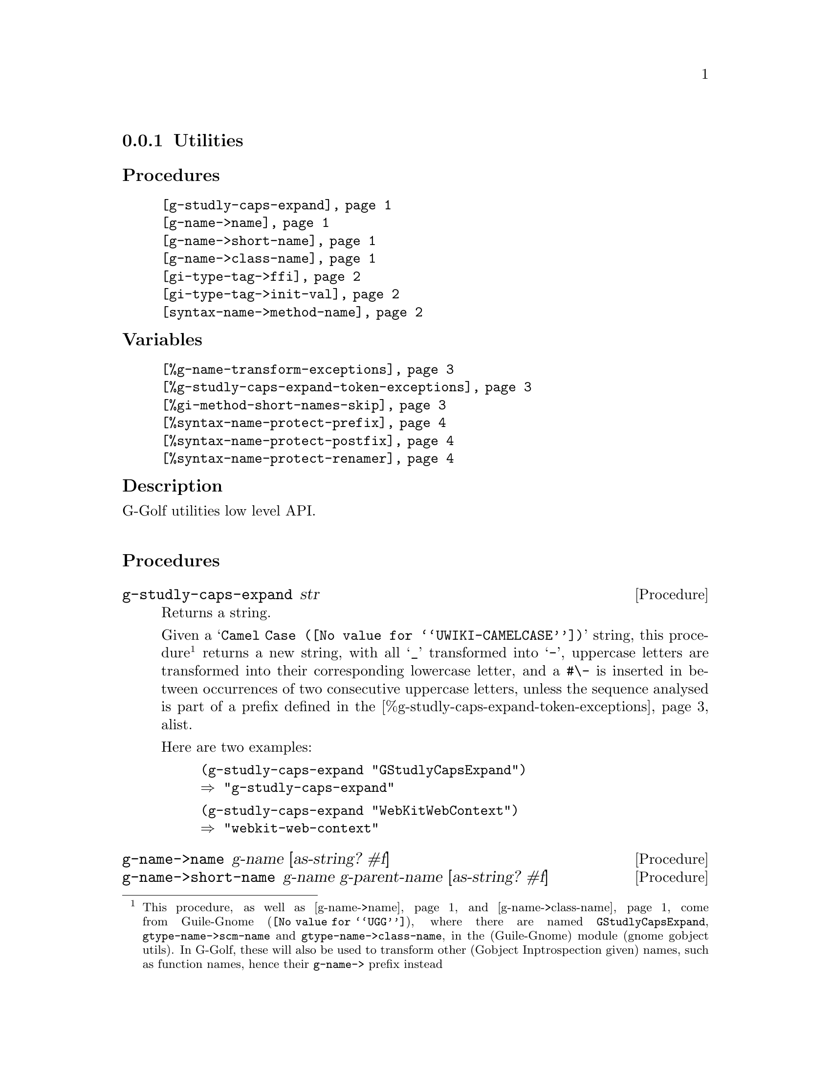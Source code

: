 @c -*-texinfo-*-
@c This is part of the GNU G-Golf Reference Manual.
@c Copyright (C) 2016 - 2021 Free Software Foundation, Inc.
@c See the file g-golf.texi for copying conditions.


@node Utilities_
@subsection Utilities


@subheading Procedures

@indentedblock
@table @code
@item @ref{g-studly-caps-expand}
@item @ref{g-name->name}
@item @ref{g-name->short-name}
@item @ref{g-name->class-name}
@item @ref{gi-type-tag->ffi}
@item @ref{gi-type-tag->init-val}
@item @ref{syntax-name->method-name}
@end table
@end indentedblock


@subheading Variables

@indentedblock
@table @code
@item @ref{%g-name-transform-exceptions}
@item @ref{%g-studly-caps-expand-token-exceptions}
@item @ref{%gi-method-short-names-skip}
@item @ref{%syntax-name-protect-prefix}
@item @ref{%syntax-name-protect-postfix}
@item @ref{%syntax-name-protect-renamer}
@end table
@end indentedblock


@subheading Description

G-Golf utilities low level API.@*


@subheading Procedures



@anchor{g-studly-caps-expand}
@deffn Procedure g-studly-caps-expand str

Returns a string.

Given a @samp{@uref{@value{UWIKI-CAMELCASE}, Camel Case}} string, this
procedure@footnote{This procedure, as well as @ref{g-name->name} and
@ref{g-name->class-name} come from @uref{@value{UGG}, Guile-Gnome},
where there are named @code{GStudlyCapsExpand},
@code{gtype-name->scm-name} and @code{gtype-name->class-name}, in the
(Guile-Gnome) module (gnome gobject utils).  In G-Golf, these will also
be used to transform other (Gobject Inptrospection given) names, such as
function names, hence their @code{g-name->} prefix instead} returns a
new string, with all @samp{_} transformed into @samp{-}, uppercase
letters are transformed into their corresponding lowercase letter, and a
@code{#\-} is inserted in between occurrences of two consecutive
uppercase letters, unless the sequence analysed is part of a prefix
defined in the @ref{%g-studly-caps-expand-token-exceptions} alist.

Here are two examples:

@lisp
(g-studly-caps-expand "GStudlyCapsExpand")
@result{} "g-studly-caps-expand"
@end lisp

@lisp
(g-studly-caps-expand "WebKitWebContext")
@result{} "webkit-web-context"
@end lisp
@end deffn


@anchor{g-name->name}
@anchor{g-name->short-name}
@anchor{g-name->class-name}
@deffn Procedure g-name->name g-name [as-string? #f]
@deffnx Procedure g-name->short-name g-name g-parent-name [as-string? #f]
@deffnx Procedure g-name->class-name g-name [as-string? #f]

Return a symbol name, or a string name if @var{as-string} is #t.

@ref{g-name->name} first obtains the scheme representation string for
@var{g-name}, by looking for a possible entry in
@ref{%g-name-transform-exceptions}, or if it failed, by calling
@ref{g-studly-caps-expand}. Then, if @var{as-string} is #t, it returns
that string, otherwise, it calls and returns the result of
@code{string->symbol}.

@ref{g-name->short-name} returns a (method) short name for
@var{g-name}. It first obtains the scheme representation string for both
argument, @var{name} and @var{parent-name}, which is the container
(class) name, then:

@itemize
@item
if @var{parent-name} is (fully) contained in @var{name}, it drops the
@var{parent-name} prefix - or its plural form - and its trailing #\-
(hiphen) delimiter from @var{name};
@ifhtml
@*@*
@end ifhtml

@item
otherwise, it drops the longest common string prefix it finds.
@end itemize

Then, if @var{as-string} is #t, it returns that string, otherwise, it
calls and returns the result of @code{string->symbol}.

To illustrate, here is an example for each of the three above exposed
cases:

@lisp
(g-name->shortname "gdk_event_get_event_type" "GdkEvent")
@result{} get-event-type

(g-name->shortname "gdk_events_get_angle" "GdkEvent")
@result{} get-angle

(g-name->short-name "gtk_drag_begin" "GtkWidget")
@result{} drag-begin
@end lisp

@ref{g-name->class-name} calls @ref{g-name->name}, surrounds the result
using @code{#\<} and @code{#\>} characters then either return that
string, if @var{as-string?} is @code{#t}, otherwise it calls and returns
the result of @code{string->symbol}:

@lisp
(g-name->class-name "GtkWindow")
@result{} <gtk-window>
@end lisp
@end deffn


@anchor{gi-type-tag->ffi}
@deffn Procedure gi-type-tag->ffi type-tag

Returns an integer or @code{'*} (the symbol @code{*}).

Obtains the correponding Guile's ffi tag value for @var{type-tag}, which
must be a member of @ref{%gi-type-tag}.  If @var{type-tag} is unknown,
an exception is raised. Note that Guile's ffi tag values are integers or
@code{'*} (the symbol @code{*}, used by convention to denote pointer
types.
@end deffn


@anchor{gi-type-tag->init-val}
@deffn Procedure gi-type-tag->init-val type-tag

Returns the default init value for @var{type-tag}.

Obtains and returns the default init value for @var{type-tag}, which
will either be @code{0} (zero), or @code{%null-pointer}.
@end deffn


@anchor{syntax-name->method-name}
@deffn Procedure syntax-name->method-name name

Returns a (symbol) name.

This procedure is used to @samp{protect} syntax names, from being
redefined as generic functions and methods.

Users should normally not call this procedure - except for testing
purposes, if/when they customize its default settings - it is
appropriately and automatically called by G-Golf when importing a GI
typelib.

Unless otherwise specified (see @ref{%gi-method-short-names-skip}),
when a GI typelib is imported, G-Golf also creates so called short name
methods, obtained by dropping the container name (and its trailing
hyphen) from the GI typelib method full/long names.

GI methods are added to their respective generic function, which is
created if it does not already exist. When a generic function is
created, G-Golf checks if the name is used, and when it is bound to a
procedure, the procedure is 'captured' into an unspecialized method,
which is added to the newly created generic function.

However, when the name is used but its variable value is a syntax, the
above can't be done and the name must be @samp{protected}, which is what
@ref{syntax-name->method-name} does, using a renamer, or by adding a
prefix, a postfix or both to its (symbol) @var{name} argument.

By default, the renamer (@ref{%syntax-name-protect-renamer}) and prefix
(@ref{%syntax-name-protect-prefix}) variables are set to @code{#f}. The
the postfix (@ref{%syntax-name-protect-postfix}) variable is set to
@code{_} (the underscore symbol).

As an example, using these default settings, the short name method for
@code{gcr-secret-exchange-begin} would be @code{begin_}.

@c If the @code{(ice-9 receive)} has also been imported, then the short
@c name method for @code{gcr-secret-exchange-receive} would be
@c @code{receive_}, otherwise, since there would be no syntax name
@c @samp{clash}, it would be @code{receive}.
@end deffn


@subheading Variables

@anchor{%g-name-transform-exceptions}
@defvar %g-name-transform-exceptions

Contains an alist where each @code{key} is a @code{GType} name exception
for the @ref{g-name->name} procedure, and the corresponding @code{value}
is the name @ref{g-name->name} should use instead.

Its default value contains an entry for @code{GObject}, which should not
(never) be removed:

@lisp
(define %g-name-transform-exceptions
  '(("GObject" . "gobject")))
@end lisp

@c However currently it is an exmpty list@footnote{@uref{@value{UGG},
@c Guile-Gnome} defines a relatively long list of those GType name
@c exceptions, including GEnum, but I'm still not sure about what G-Golf
@c will do and currently decided not to apply any exception.  Will this
@c change in the future? Maybe, but it will become stable before G-Golf
@c 1.0.}.
@end defvar


@anchor{%g-studly-caps-expand-token-exceptions}
@defvar %g-studly-caps-expand-token-exceptions

Contains an alist where each @code{key} is a @code{token} exception for
the @ref{g-studly-caps-expand} procedure, and the corresponding
@code{value} the string that @ref{g-studly-caps-expand} will use for
that @code{token} transformation instead.

Its default value contains an entry for the @code{WebKit} token:

@lisp
(define %g-studly-caps-expand-token-exceptions
  '(("WebKit" . "webkit")))
@end lisp

Users may add or remove alist pairs to satisfy their needs.
@end defvar


@anchor{%gi-method-short-names-skip}
@defvar %gi-method-short-names-skip

This variable is used by G-Golf to decide, while importing a GI typelib,
if a short name method should be created or not (@samp{skipped}, hence
the variable name).

It can take the following values:

@indentedblock
@table @code

@item '()
This is the default value. In this case, a short name method is created
for every full/long name method, or in other words, no short name method
creation process is skipped.

@item 'all
In this case, no short name method is created, or in other words, all
short name method creation process is skipped.

@item a list of short name(s)
In this case, for each short name in the list, the short name method
creation process is skipped.
@end table
@end indentedblock

@end defvar


@anchor{%syntax-name-protect-prefix}
@anchor{%syntax-name-protect-postfix}
@anchor{%syntax-name-protect-renamer}
@defvar %syntax-name-protect-prefix
@defvarx %syntax-name-protect-postfix
@defvarx %syntax-name-protect-renamer

These variables are used by @ref{syntax-name->method-name} and may be
customized. Their default values are:

@indentedblock
@table @var
@item %syntax-name-protect-prefix #f
@item %syntax-name-protect-postfix '_ (the underscore symbol)
@item %syntax-name-protect-renamer #f
@end table
@end indentedblock

@var{%syntax-name-protect-prefix} and @var{%syntax-name-protect-postfix}
may be defined as @code{#f} or a symbol name. Unless a renamer is set,
at least one of these two variables must be defined as a symbol name.

The @var{%syntax-name-protect-renamer} may be defined as @code{#f} or a
procedure, that takes one argument - a symbol name - and returns a
symbol name.

@ref{syntax-name->method-name} first checks for a
@var{%syntax-name-protect-renamer}, and calls it if it has been defined,
igoring the other variables.

Otherwise, @ref{syntax-name->method-name} returns a symbol name prefixed
using @var{%syntax-name-protect-prefix} when not @code{#f} and/or
postfixed using @var{%syntax-name-protect-postfix} when not @code{#f}.
As mentioned above, unless a renamer is set, at least one of these two
variables must be defined as a symbol name.
@end defvar

